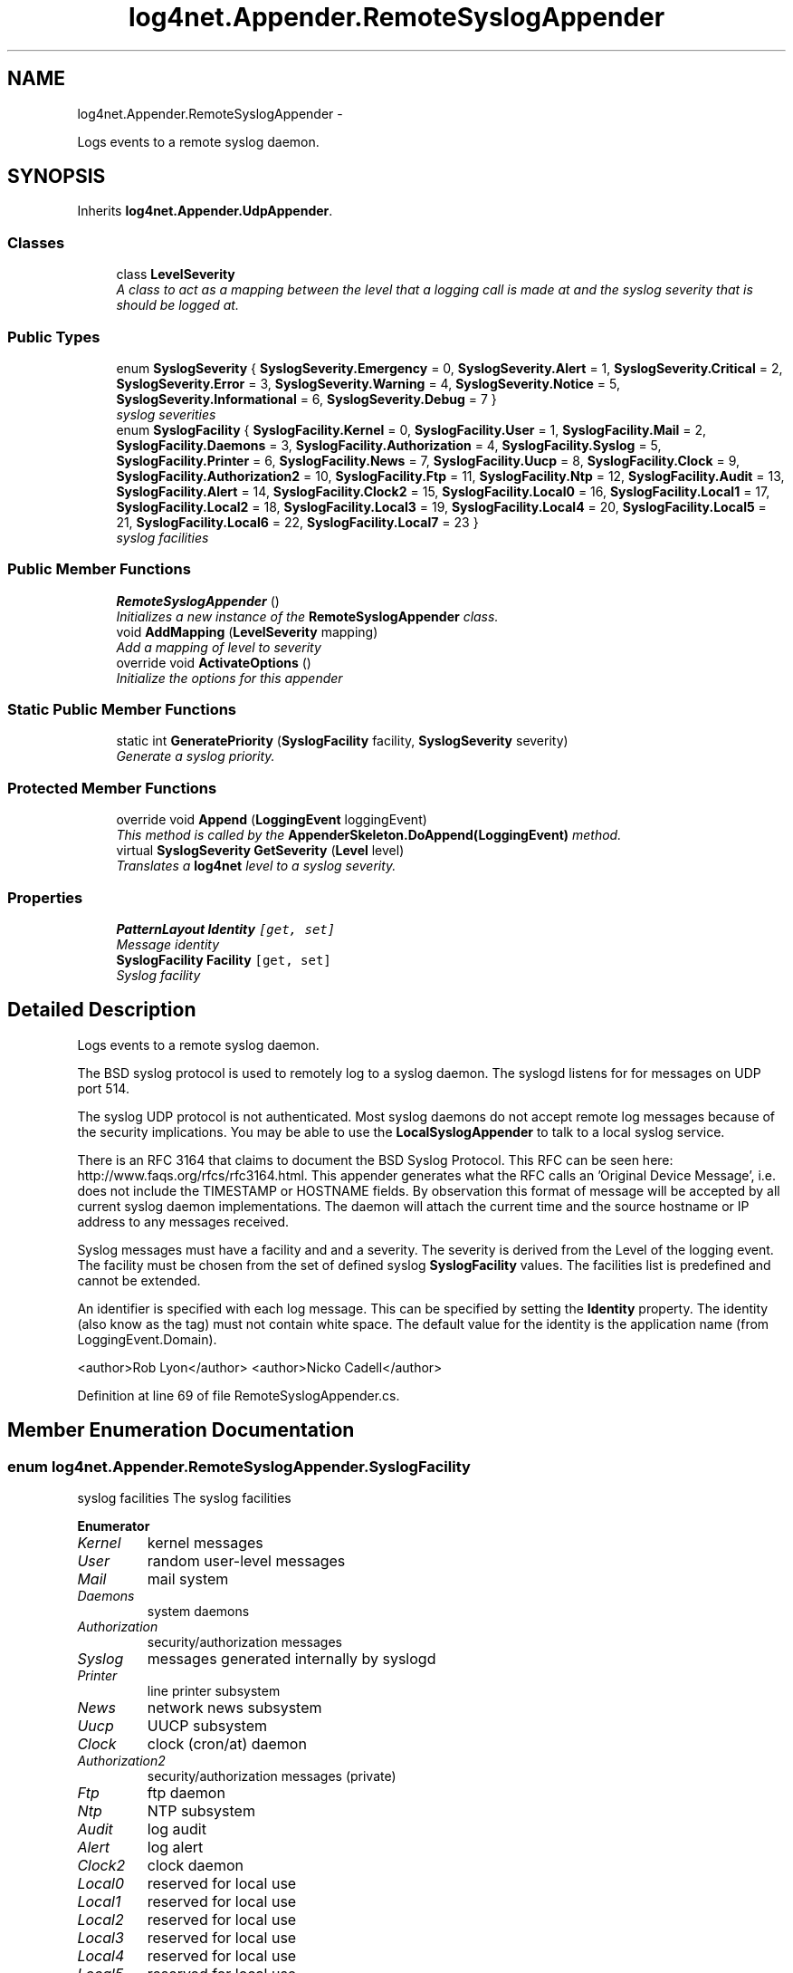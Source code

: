 .TH "log4net.Appender.RemoteSyslogAppender" 3 "Fri Jul 5 2013" "Version 1.0" "HSA.InfoSys" \" -*- nroff -*-
.ad l
.nh
.SH NAME
log4net.Appender.RemoteSyslogAppender \- 
.PP
Logs events to a remote syslog daemon\&.  

.SH SYNOPSIS
.br
.PP
.PP
Inherits \fBlog4net\&.Appender\&.UdpAppender\fP\&.
.SS "Classes"

.in +1c
.ti -1c
.RI "class \fBLevelSeverity\fP"
.br
.RI "\fIA class to act as a mapping between the level that a logging call is made at and the syslog severity that is should be logged at\&. \fP"
.in -1c
.SS "Public Types"

.in +1c
.ti -1c
.RI "enum \fBSyslogSeverity\fP { \fBSyslogSeverity\&.Emergency\fP = 0, \fBSyslogSeverity\&.Alert\fP = 1, \fBSyslogSeverity\&.Critical\fP = 2, \fBSyslogSeverity\&.Error\fP = 3, \fBSyslogSeverity\&.Warning\fP = 4, \fBSyslogSeverity\&.Notice\fP = 5, \fBSyslogSeverity\&.Informational\fP = 6, \fBSyslogSeverity\&.Debug\fP = 7 }"
.br
.RI "\fIsyslog severities \fP"
.ti -1c
.RI "enum \fBSyslogFacility\fP { \fBSyslogFacility\&.Kernel\fP = 0, \fBSyslogFacility\&.User\fP = 1, \fBSyslogFacility\&.Mail\fP = 2, \fBSyslogFacility\&.Daemons\fP = 3, \fBSyslogFacility\&.Authorization\fP = 4, \fBSyslogFacility\&.Syslog\fP = 5, \fBSyslogFacility\&.Printer\fP = 6, \fBSyslogFacility\&.News\fP = 7, \fBSyslogFacility\&.Uucp\fP = 8, \fBSyslogFacility\&.Clock\fP = 9, \fBSyslogFacility\&.Authorization2\fP = 10, \fBSyslogFacility\&.Ftp\fP = 11, \fBSyslogFacility\&.Ntp\fP = 12, \fBSyslogFacility\&.Audit\fP = 13, \fBSyslogFacility\&.Alert\fP = 14, \fBSyslogFacility\&.Clock2\fP = 15, \fBSyslogFacility\&.Local0\fP = 16, \fBSyslogFacility\&.Local1\fP = 17, \fBSyslogFacility\&.Local2\fP = 18, \fBSyslogFacility\&.Local3\fP = 19, \fBSyslogFacility\&.Local4\fP = 20, \fBSyslogFacility\&.Local5\fP = 21, \fBSyslogFacility\&.Local6\fP = 22, \fBSyslogFacility\&.Local7\fP = 23 }"
.br
.RI "\fIsyslog facilities \fP"
.in -1c
.SS "Public Member Functions"

.in +1c
.ti -1c
.RI "\fBRemoteSyslogAppender\fP ()"
.br
.RI "\fIInitializes a new instance of the \fBRemoteSyslogAppender\fP class\&. \fP"
.ti -1c
.RI "void \fBAddMapping\fP (\fBLevelSeverity\fP mapping)"
.br
.RI "\fIAdd a mapping of level to severity \fP"
.ti -1c
.RI "override void \fBActivateOptions\fP ()"
.br
.RI "\fIInitialize the options for this appender \fP"
.in -1c
.SS "Static Public Member Functions"

.in +1c
.ti -1c
.RI "static int \fBGeneratePriority\fP (\fBSyslogFacility\fP facility, \fBSyslogSeverity\fP severity)"
.br
.RI "\fIGenerate a syslog priority\&. \fP"
.in -1c
.SS "Protected Member Functions"

.in +1c
.ti -1c
.RI "override void \fBAppend\fP (\fBLoggingEvent\fP loggingEvent)"
.br
.RI "\fIThis method is called by the \fBAppenderSkeleton\&.DoAppend(LoggingEvent)\fP method\&. \fP"
.ti -1c
.RI "virtual \fBSyslogSeverity\fP \fBGetSeverity\fP (\fBLevel\fP level)"
.br
.RI "\fITranslates a \fBlog4net\fP level to a syslog severity\&. \fP"
.in -1c
.SS "Properties"

.in +1c
.ti -1c
.RI "\fBPatternLayout\fP \fBIdentity\fP\fC [get, set]\fP"
.br
.RI "\fIMessage identity \fP"
.ti -1c
.RI "\fBSyslogFacility\fP \fBFacility\fP\fC [get, set]\fP"
.br
.RI "\fISyslog facility \fP"
.in -1c
.SH "Detailed Description"
.PP 
Logs events to a remote syslog daemon\&. 

The BSD syslog protocol is used to remotely log to a syslog daemon\&. The syslogd listens for for messages on UDP port 514\&. 
.PP
The syslog UDP protocol is not authenticated\&. Most syslog daemons do not accept remote log messages because of the security implications\&. You may be able to use the \fBLocalSyslogAppender\fP to talk to a local syslog service\&. 
.PP
There is an RFC 3164 that claims to document the BSD Syslog Protocol\&. This RFC can be seen here: http://www.faqs.org/rfcs/rfc3164.html\&. This appender generates what the RFC calls an 'Original Device Message', i\&.e\&. does not include the TIMESTAMP or HOSTNAME fields\&. By observation this format of message will be accepted by all current syslog daemon implementations\&. The daemon will attach the current time and the source hostname or IP address to any messages received\&. 
.PP
Syslog messages must have a facility and and a severity\&. The severity is derived from the Level of the logging event\&. The facility must be chosen from the set of defined syslog \fBSyslogFacility\fP values\&. The facilities list is predefined and cannot be extended\&. 
.PP
An identifier is specified with each log message\&. This can be specified by setting the \fBIdentity\fP property\&. The identity (also know as the tag) must not contain white space\&. The default value for the identity is the application name (from LoggingEvent\&.Domain)\&. 
.PP
<author>Rob Lyon</author> <author>Nicko Cadell</author> 
.PP
Definition at line 69 of file RemoteSyslogAppender\&.cs\&.
.SH "Member Enumeration Documentation"
.PP 
.SS "enum \fBlog4net\&.Appender\&.RemoteSyslogAppender\&.SyslogFacility\fP"

.PP
syslog facilities The syslog facilities 
.PP
\fBEnumerator\fP
.in +1c
.TP
\fB\fIKernel \fP\fP
kernel messages 
.TP
\fB\fIUser \fP\fP
random user-level messages 
.TP
\fB\fIMail \fP\fP
mail system 
.TP
\fB\fIDaemons \fP\fP
system daemons 
.TP
\fB\fIAuthorization \fP\fP
security/authorization messages 
.TP
\fB\fISyslog \fP\fP
messages generated internally by syslogd 
.TP
\fB\fIPrinter \fP\fP
line printer subsystem 
.TP
\fB\fINews \fP\fP
network news subsystem 
.TP
\fB\fIUucp \fP\fP
UUCP subsystem 
.TP
\fB\fIClock \fP\fP
clock (cron/at) daemon 
.TP
\fB\fIAuthorization2 \fP\fP
security/authorization messages (private) 
.TP
\fB\fIFtp \fP\fP
ftp daemon 
.TP
\fB\fINtp \fP\fP
NTP subsystem 
.TP
\fB\fIAudit \fP\fP
log audit 
.TP
\fB\fIAlert \fP\fP
log alert 
.TP
\fB\fIClock2 \fP\fP
clock daemon 
.TP
\fB\fILocal0 \fP\fP
reserved for local use 
.TP
\fB\fILocal1 \fP\fP
reserved for local use 
.TP
\fB\fILocal2 \fP\fP
reserved for local use 
.TP
\fB\fILocal3 \fP\fP
reserved for local use 
.TP
\fB\fILocal4 \fP\fP
reserved for local use 
.TP
\fB\fILocal5 \fP\fP
reserved for local use 
.TP
\fB\fILocal6 \fP\fP
reserved for local use 
.TP
\fB\fILocal7 \fP\fP
reserved for local use 
.PP
Definition at line 137 of file RemoteSyslogAppender\&.cs\&.
.SS "enum \fBlog4net\&.Appender\&.RemoteSyslogAppender\&.SyslogSeverity\fP"

.PP
syslog severities The syslog severities\&. 
.PP
\fBEnumerator\fP
.in +1c
.TP
\fB\fIEmergency \fP\fP
system is unusable 
.TP
\fB\fIAlert \fP\fP
action must be taken immediately 
.TP
\fB\fICritical \fP\fP
critical conditions 
.TP
\fB\fIError \fP\fP
error conditions 
.TP
\fB\fIWarning \fP\fP
warning conditions 
.TP
\fB\fINotice \fP\fP
normal but significant condition 
.TP
\fB\fIInformational \fP\fP
informational 
.TP
\fB\fIDebug \fP\fP
debug-level messages 
.PP
Definition at line 86 of file RemoteSyslogAppender\&.cs\&.
.SH "Constructor & Destructor Documentation"
.PP 
.SS "log4net\&.Appender\&.RemoteSyslogAppender\&.RemoteSyslogAppender ()"

.PP
Initializes a new instance of the \fBRemoteSyslogAppender\fP class\&. This instance of the \fBRemoteSyslogAppender\fP class is set up to write to a remote syslog daemon\&. 
.PP
Definition at line 271 of file RemoteSyslogAppender\&.cs\&.
.SH "Member Function Documentation"
.PP 
.SS "override void log4net\&.Appender\&.RemoteSyslogAppender\&.ActivateOptions ()\fC [virtual]\fP"

.PP
Initialize the options for this appender Initialize the level to syslog severity mappings set on this appender\&. 
.PP
Reimplemented from \fBlog4net\&.Appender\&.AppenderSkeleton\fP\&.
.PP
Definition at line 396 of file RemoteSyslogAppender\&.cs\&.
.SS "void log4net\&.Appender\&.RemoteSyslogAppender\&.AddMapping (\fBLevelSeverity\fPmapping)"

.PP
Add a mapping of level to severity 
.PP
\fBParameters:\fP
.RS 4
\fImapping\fP The mapping to add
.RE
.PP
.PP
Add a \fBLevelSeverity\fP mapping to this appender\&. 
.PP
Definition at line 325 of file RemoteSyslogAppender\&.cs\&.
.SS "override void log4net\&.Appender\&.RemoteSyslogAppender\&.Append (\fBLoggingEvent\fPloggingEvent)\fC [protected]\fP, \fC [virtual]\fP"

.PP
This method is called by the \fBAppenderSkeleton\&.DoAppend(LoggingEvent)\fP method\&. 
.PP
\fBParameters:\fP
.RS 4
\fIloggingEvent\fP The event to log\&.
.RE
.PP
.PP
Writes the event to a remote syslog daemon\&. 
.PP
The format of the output will depend on the appender's layout\&. 
.PP
Implements \fBlog4net\&.Appender\&.AppenderSkeleton\fP\&.
.PP
Definition at line 344 of file RemoteSyslogAppender\&.cs\&.
.SS "static int log4net\&.Appender\&.RemoteSyslogAppender\&.GeneratePriority (\fBSyslogFacility\fPfacility, \fBSyslogSeverity\fPseverity)\fC [static]\fP"

.PP
Generate a syslog priority\&. 
.PP
\fBParameters:\fP
.RS 4
\fIfacility\fP The syslog facility\&.
.br
\fIseverity\fP The syslog severity\&.
.RE
.PP
\fBReturns:\fP
.RS 4
A syslog priority\&.
.RE
.PP
.PP
Generate a syslog priority\&. 
.PP
Definition at line 471 of file RemoteSyslogAppender\&.cs\&.
.SS "virtual \fBSyslogSeverity\fP log4net\&.Appender\&.RemoteSyslogAppender\&.GetSeverity (\fBLevel\fPlevel)\fC [protected]\fP, \fC [virtual]\fP"

.PP
Translates a \fBlog4net\fP level to a syslog severity\&. 
.PP
\fBParameters:\fP
.RS 4
\fIlevel\fP A \fBlog4net\fP level\&.
.RE
.PP
\fBReturns:\fP
.RS 4
A syslog severity\&.
.RE
.PP
.PP
Translates a \fBlog4net\fP level to a syslog severity\&. 
.PP
Definition at line 416 of file RemoteSyslogAppender\&.cs\&.
.SH "Property Documentation"
.PP 
.SS "\fBSyslogFacility\fP log4net\&.Appender\&.RemoteSyslogAppender\&.Facility\fC [get]\fP, \fC [set]\fP"

.PP
Syslog facility Set to one of the \fBSyslogFacility\fP values\&. The list of facilities is predefined and cannot be extended\&. The default value is SyslogFacility\&.User\&. 
.PP
Definition at line 309 of file RemoteSyslogAppender\&.cs\&.
.SS "\fBPatternLayout\fP log4net\&.Appender\&.RemoteSyslogAppender\&.Identity\fC [get]\fP, \fC [set]\fP"

.PP
Message identity An identifier is specified with each log message\&. This can be specified by setting the \fBIdentity\fP property\&. The identity (also know as the tag) must not contain white space\&. The default value for the identity is the application name (from LoggingEvent\&.Domain)\&. 
.PP
Definition at line 295 of file RemoteSyslogAppender\&.cs\&.

.SH "Author"
.PP 
Generated automatically by Doxygen for HSA\&.InfoSys from the source code\&.
